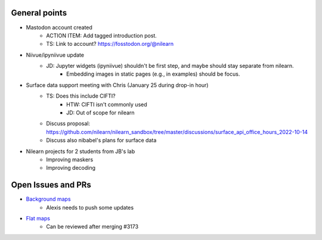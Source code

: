 General points
--------------

- Mastodon account created
    - ACTION ITEM: Add tagged introduction post.
    - TS: Link to account? https://fosstodon.org/@nilearn
- Niivue/ipyniivue update
    - JD: Jupyter widgets (ipyniivue) shouldn't be first step, and maybe should stay separate from nilearn.
        - Embedding images in static pages (e.g., in examples) should be focus.
- Surface data support meeting with Chris (January 25 during drop-in hour)
    - TS: Does this include CIFTI?
        - HTW: CIFTI isn't commonly used
        - JD: Out of scope for nilearn
    - Discuss proposal: https://github.com/nilearn/nilearn_sandbox/tree/master/discussions/surface_api_office_hours_2022-10-14
    - Discuss also nibabel's plans for surface data
- Nilearn projects for 2 students from JB's lab
    - Improving maskers
    - Improving decoding

Open Issues and PRs
-------------------

- `Background maps <https://github.com/nilearn/nilearn/pull/3173>`_
    - Alexis needs to push some updates
- `Flat maps <https://github.com/nilearn/nilearn/pull/3444>`_
    - Can be reviewed after merging #3173